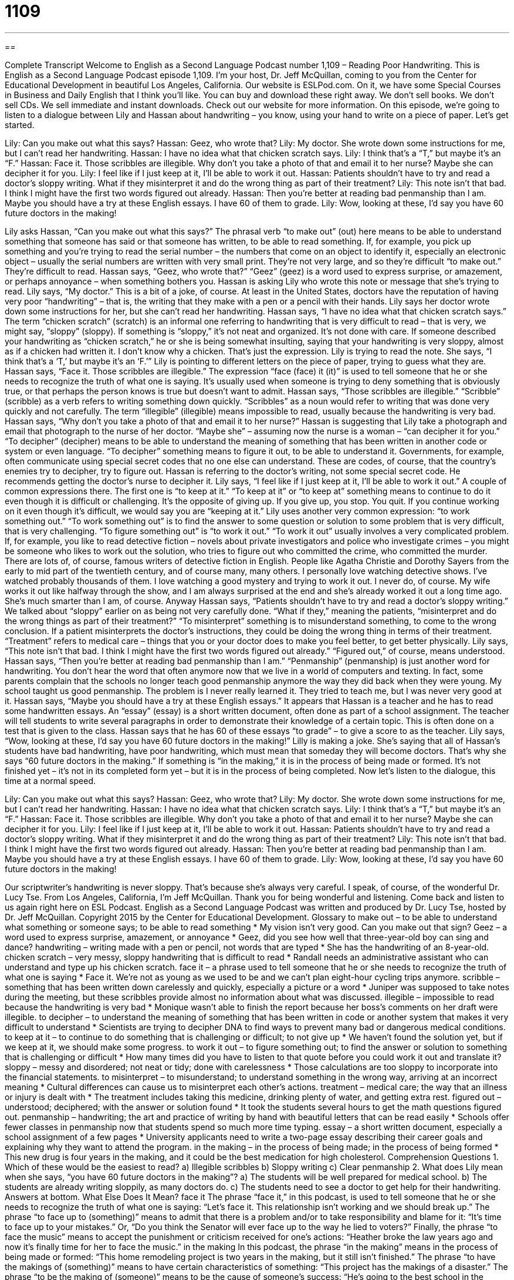 = 1109
:toc: left
:toclevels: 3
:sectnums:
:stylesheet: ../../../myAdocCss.css

'''

== 

Complete Transcript
Welcome to English as a Second Language Podcast number 1,109 – Reading Poor Handwriting.
This is English as a Second Language Podcast episode 1,109. I’m your host, Dr. Jeff McQuillan, coming to you from the Center for Educational Development in beautiful Los Angeles, California.
Our website is ESLPod.com. On it, we have some Special Courses in Business and Daily English that I think you’ll like. You can buy and download these right away. We don’t sell books. We don’t sell CDs. We sell immediate and instant downloads. Check out our website for more information.
On this episode, we’re going to listen to a dialogue between Lily and Hassan about handwriting – you know, using your hand to write on a piece of paper. Let’s get started.
[start of dialogue]
Lily: Can you make out what this says?
Hassan: Geez, who wrote that?
Lily: My doctor. She wrote down some instructions for me, but I can’t read her handwriting.
Hassan: I have no idea what that chicken scratch says.
Lily: I think that’s a “T,” but maybe it’s an “F.”
Hassan: Face it. Those scribbles are illegible. Why don’t you take a photo of that and email it to her nurse? Maybe she can decipher it for you.
Lily: I feel like if I just keep at it, I’ll be able to work it out.
Hassan: Patients shouldn’t have to try and read a doctor’s sloppy writing. What if they misinterpret it and do the wrong thing as part of their treatment?
Lily: This note isn’t that bad. I think I might have the first two words figured out already.
Hassan: Then you’re better at reading bad penmanship than I am. Maybe you should have a try at these English essays. I have 60 of them to grade.
Lily: Wow, looking at these, I’d say you have 60 future doctors in the making!
[end of dialogue]
Lily asks Hassan, “Can you make out what this says?” The phrasal verb “to make out” (out) here means to be able to understand something that someone has said or that someone has written, to be able to read something. If, for example, you pick up something and you’re trying to read the serial number – the numbers that come on an object to identify it, especially an electronic object – usually the serial numbers are written with very small print. They’re not very large, and so they’re difficult “to make out.” They’re difficult to read.
Hassan says, “Geez, who wrote that?” “Geez” (geez) is a word used to express surprise, or amazement, or perhaps annoyance – when something bothers you. Hassan is asking Lily who wrote this note or message that she’s trying to read. Lily says, “My doctor.” This is a bit of a joke, of course. At least in the United States, doctors have the reputation of having very poor “handwriting” – that is, the writing that they make with a pen or a pencil with their hands. Lily says her doctor wrote down some instructions for her, but she can’t read her handwriting.
Hassan says, “I have no idea what that chicken scratch says.” The term “chicken scratch” (scratch) is an informal one referring to handwriting that is very difficult to read – that is very, we might say, “sloppy” (sloppy). If something is “sloppy,” it’s not neat and organized. It’s not done with care. If someone described your handwriting as “chicken scratch,” he or she is being somewhat insulting, saying that your handwriting is very sloppy, almost as if a chicken had written it. I don’t know why a chicken. That’s just the expression.
Lily is trying to read the note. She says, “I think that’s a ‘T,’ but maybe it’s an ‘F.’” Lily is pointing to different letters on the piece of paper, trying to guess what they are. Hassan says, “Face it. Those scribbles are illegible.” The expression “face (face) it (it)” is used to tell someone that he or she needs to recognize the truth of what one is saying. It’s usually used when someone is trying to deny something that is obviously true, or that perhaps the person knows is true but doesn’t want to admit.
Hassan says, “Those scribbles are illegible.” “Scribble” (scribble) as a verb refers to writing something down quickly. “Scribbles” as a noun would refer to writing that was done very quickly and not carefully. The term “illegible” (illegible) means impossible to read, usually because the handwriting is very bad. Hassan says, “Why don’t you take a photo of that and email it to her nurse?” Hassan is suggesting that Lily take a photograph and email that photograph to the nurse of her doctor. “Maybe she” – assuming now the nurse is a woman – “can decipher it for you.”
“To decipher” (decipher) means to be able to understand the meaning of something that has been written in another code or system or even language. “To decipher” something means to figure it out, to be able to understand it. Governments, for example, often communicate using special secret codes that no one else can understand. These are codes, of course, that the country’s enemies try to decipher, try to figure out.
Hassan is referring to the doctor’s writing, not some special secret code. He recommends getting the doctor’s nurse to decipher it. Lily says, “I feel like if I just keep at it, I’ll be able to work it out.” A couple of common expressions there. The first one is “to keep at it.” “To keep at it” or “to keep at” something means to continue to do it even though it is difficult or challenging. It’s the opposite of giving up. If you give up, you stop. You quit. If you continue working on it even though it’s difficult, we would say you are “keeping at it.”
Lily uses another very common expression: “to work something out.” “To work something out” is to find the answer to some question or solution to some problem that is very difficult, that is very challenging. “To figure something out” is “to work it out.” “To work it out” usually involves a very complicated problem. If, for example, you like to read detective fiction – novels about private investigators and police who investigate crimes – you might be someone who likes to work out the solution, who tries to figure out who committed the crime, who committed the murder.
There are lots of, of course, famous writers of detective fiction in English. People like Agatha Christie and Dorothy Sayers from the early to mid part of the twentieth century, and of course many, many others. I personally love watching detective shows. I’ve watched probably thousands of them. I love watching a good mystery and trying to work it out. I never do, of course. My wife works it out like halfway through the show, and I am always surprised at the end and she’s already worked it out a long time ago. She’s much smarter than I am, of course.
Anyway Hassan says, “Patients shouldn’t have to try and read a doctor’s sloppy writing.” We talked about “sloppy” earlier on as being not very carefully done. “What if they,” meaning the patients, “misinterpret and do the wrong things as part of their treatment?” “To misinterpret” something is to misunderstand something, to come to the wrong conclusion. If a patient misinterprets the doctor’s instructions, they could be doing the wrong thing in terms of their treatment. “Treatment” refers to medical care – things that you or your doctor does to make you feel better, to get better physically.
Lily says, “This note isn’t that bad. I think I might have the first two words figured out already.” “Figured out,” of course, means understood. Hassan says, “Then you’re better at reading bad penmanship than I am.” “Penmanship” (penmanship) is just another word for handwriting. You don’t hear the word that often anymore now that we live in a world of computers and texting. In fact, some parents complain that the schools no longer teach good penmanship anymore the way they did back when they were young. My school taught us good penmanship. The problem is I never really learned it. They tried to teach me, but I was never very good at it.
Hassan says, “Maybe you should have a try at these English essays.” It appears that Hassan is a teacher and he has to read some handwritten essays. An “essay” (essay) is a short written document, often done as part of a school assignment. The teacher will tell students to write several paragraphs in order to demonstrate their knowledge of a certain topic. This is often done on a test that is given to the class. Hassan says that he has 60 of these essays “to grade” – to give a score to as the teacher.
Lily says, “Wow, looking at these, I’d say you have 60 future doctors in the making!” Lilly is making a joke. She’s saying that all of Hassan’s students have bad handwriting, have poor handwriting, which must mean that someday they will become doctors. That’s why she says “60 future doctors in the making.” If something is “in the making,” it is in the process of being made or formed. It’s not finished yet – it’s not in its completed form yet – but it is in the process of being completed.
Now let’s listen to the dialogue, this time at a normal speed.
[start of dialogue]
Lily: Can you make out what this says?
Hassan: Geez, who wrote that?
Lily: My doctor. She wrote down some instructions for me, but I can’t read her handwriting.
Hassan: I have no idea what that chicken scratch says.
Lily: I think that’s a “T,” but maybe it’s an “F.”
Hassan: Face it. Those scribbles are illegible. Why don’t you take a photo of that and email it to her nurse? Maybe she can decipher it for you.
Lily: I feel like if I just keep at it, I’ll be able to work it out.
Hassan: Patients shouldn’t have to try and read a doctor’s sloppy writing. What if they misinterpret it and do the wrong thing as part of their treatment?
Lily: This note isn’t that bad. I think I might have the first two words figured out already.
Hassan: Then you’re better at reading bad penmanship than I am. Maybe you should have a try at these English essays. I have 60 of them to grade.
Lily: Wow, looking at these, I’d say you have 60 future doctors in the making!
[end of dialogue]
Our scriptwriter’s handwriting is never sloppy. That’s because she’s always very careful. I speak, of course, of the wonderful Dr. Lucy Tse.
From Los Angeles, California, I’m Jeff McQuillan. Thank you for being wonderful and listening. Come back and listen to us again right here on ESL Podcast.
English as a Second Language Podcast was written and produced by Dr. Lucy Tse, hosted by Dr. Jeff McQuillan. Copyright 2015 by the Center for Educational Development.
Glossary
to make out – to be able to understand what something or someone says; to be able to read something
* My vision isn’t very good. Can you make out that sign?
Geez – a word used to express surprise, amazement, or annoyance
* Geez, did you see how well that three-year-old boy can sing and dance?
handwriting – writing made with a pen or pencil, not words that are typed
* She has the handwriting of an 8-year-old.
chicken scratch – very messy, sloppy handwriting that is difficult to read
* Randall needs an administrative assistant who can understand and type up his chicken scratch.
face it – a phrase used to tell someone that he or she needs to recognize the truth of what one is saying
* Face it. We’re not as young as we used to be and we can’t plan eight-hour cycling trips anymore.
scribble – something that has been written down carelessly and quickly, especially a picture or a word
* Juniper was supposed to take notes during the meeting, but these scribbles provide almost no information about what was discussed.
illegible – impossible to read because the handwriting is very bad
* Monique wasn’t able to finish the report because her boss’s comments on her draft were illegible.
to decipher – to understand the meaning of something that has been written in code or another system that makes it very difficult to understand
* Scientists are trying to decipher DNA to find ways to prevent many bad or dangerous medical conditions.
to keep at it – to continue to do something that is challenging or difficult; to not give up
* We haven’t found the solution yet, but if we keep at it, we should make some progress.
to work it out – to figure something out; to find the answer or solution to something that is challenging or difficult
* How many times did you have to listen to that quote before you could work it out and translate it?
sloppy – messy and disordered; not neat or tidy; done with carelessness
* Those calculations are too sloppy to incorporate into the financial statements.
to misinterpret – to misunderstand; to understand something in the wrong way, arriving at an incorrect meaning
* Cultural differences can cause us to misinterpret each other’s actions.
treatment – medical care; the way that an illness or injury is dealt with
* The treatment includes taking this medicine, drinking plenty of water, and getting extra rest.
figured out – understood; deciphered; with the answer or solution found
* It took the students several hours to get the math questions figured out.
penmanship – handwriting; the art and practice of writing by hand with beautiful letters that can be read easily
* Schools offer fewer classes in penmanship now that students spend so much more time typing.
essay – a short written document, especially a school assignment of a few pages
* University applicants need to write a two-page essay describing their career goals and explaining why they want to attend the program.
in the making – in the process of being made; in the process of being formed
* This new drug is four years in the making, and it could be the best medication for high cholesterol.
Comprehension Questions
1. Which of these would be the easiest to read?
a) Illegible scribbles
b) Sloppy writing
c) Clear penmanship
2. What does Lily mean when she says, “you have 60 future doctors in the making”?
a) The students will be well prepared for medical school.
b) The students are already writing sloppily, as many doctors do.
c) The students need to see a doctor to get help for their handwriting.
Answers at bottom.
What Else Does It Mean?
face it
The phrase “face it,” in this podcast, is used to tell someone that he or she needs to recognize the truth of what one is saying: “Let’s face it. This relationship isn’t working and we should break up.” The phrase “to face up to (something)” means to admit that there is a problem and/or to take responsibility and blame for it: “It’s time to face up to your mistakes.” Or, “Do you think the Senator will ever face up to the way he lied to voters?” Finally, the phrase “to face the music” means to accept the punishment or criticism received for one’s actions: “Heather broke the law years ago and now it’s finally time for her to face the music.”
in the making
In this podcast, the phrase “in the making” means in the process of being made or formed: “This home remodeling project is two years in the making, but it still isn’t finished.” The phrase “to have the makings of (something)” means to have certain characteristics of something: “This project has the makings of a disaster.” The phrase “to be the making of (someone)” means to be the cause of someone’s success: “He’s going to the best school in the country, and this education will be the making of him.” Finally, the phrase “to be of (one’s) own making” describes a problem that was caused or created by oneself: “The problems of your child’s misbehavior are of your own making. They reflect how little time you’ve spent with her and how little attention you’ve given her.”
Culture Note
Handwriting Instruction in Schools
In the past, American schools taught very young children how to “print” (write separate letters) and then quickly began to teach them “cursive” (a form of writing in which letters are connected to each other, with many flowing loops and curls). Students practiced “tracing” (copying, with one sheet of paper over another, and the words to be written showing through to the blank top sheet) letters and words and then practiced writing their own text in cursive.
However, with the increasing “prevalence” (how often something is found) of computers, schools have begun to emphasize the importance of “touch typing” (being able to type on a keyboard quickly and accurately, using all ten fingers, but without looking at the keys). Some schools do not teach cursive at all, and those that do usually emphasize it for only a year or two in elementary school, with no expectation that students will continue to write in cursive in the “upper” (later; more advanced) grades.
Some people believe that cursive handwriting is “antiquated” (old fashioned; no longer relevant) and does not need to be taught in schools. But other people “counter” (provide an opposite argument) by stating that students must be taught to write in cursive so that they can read old documents. They also argue that computers will never entirely replace pen and paper, so students need to learn to write in cursive legibly and quickly.
Most adults have a “hybrid” (combination) writing style, where some letters are joined as they would be in cursive, but other letters are “printed” (written separately). People tend to “defend” (respond to criticism of) their hybrid writing style by saying that it is faster than “pure” (100%) cursive or printing.
Comprehension Answers
1 - c
2 - b
